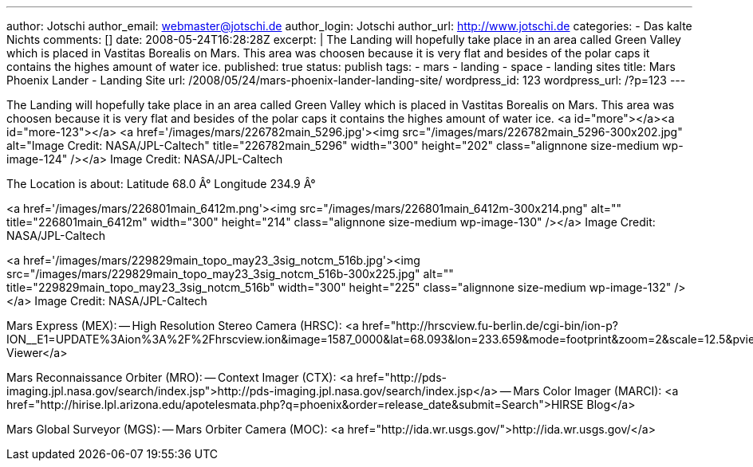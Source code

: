 ---
author: Jotschi
author_email: webmaster@jotschi.de
author_login: Jotschi
author_url: http://www.jotschi.de
categories:
- Das kalte Nichts
comments: []
date: 2008-05-24T16:28:28Z
excerpt: |
  The Landing will hopefully take place in an area called Green Valley which is placed in Vastitas Borealis on Mars. This area was choosen because it is very flat and besides of the polar caps it contains the highes amount of water ice.
published: true
status: publish
tags:
- mars
- landing
- space
- landing sites
title: Mars Phoenix Lander - Landing Site
url: /2008/05/24/mars-phoenix-lander-landing-site/
wordpress_id: 123
wordpress_url: /?p=123
---

The Landing will hopefully take place in an area called Green Valley which is placed in Vastitas Borealis on Mars. This area was choosen because it is very flat and besides of the polar caps it contains the highes amount of water ice.
<a id="more"></a><a id="more-123"></a>
<a href='/images/mars/226782main_5296.jpg'><img src="/images/mars/226782main_5296-300x202.jpg" alt="Image Credit: NASA/JPL-Caltech" title="226782main_5296" width="300" height="202" class="alignnone size-medium wp-image-124" /></a>
Image Credit: NASA/JPL-Caltech

The Location is about:
Latitude 68.0 Â°
Longitude 234.9 Â°

<a href='/images/mars/226801main_6412m.png'><img src="/images/mars/226801main_6412m-300x214.png" alt="" title="226801main_6412m" width="300" height="214" class="alignnone size-medium wp-image-130" /></a>
Image Credit: NASA/JPL-Caltech

<a href='/images/mars/229829main_topo_may23_3sig_notcm_516b.jpg'><img src="/images/mars/229829main_topo_may23_3sig_notcm_516b-300x225.jpg" alt="" title="229829main_topo_may23_3sig_notcm_516b" width="300" height="225" class="alignnone size-medium wp-image-132" /></a>
Image Credit: NASA/JPL-Caltech

Mars Express (MEX):
-- High Resolution Stereo Camera (HRSC): <a href="http://hrscview.fu-berlin.de/cgi-bin/ion-p?ION__E1=UPDATE%3Aion%3A%2F%2Fhrscview.ion&image=1587_0000&lat=68.093&lon=233.659&mode=footprint&zoom=2&scale=12.5&pview=South&exag=1&viewport=900x600&UPDATE.x=427&UPDATE.y=296&image0=1587_0000&code=55654040">HRSC Viewer</a>

Mars Reconnaissance Orbiter (MRO):
-- Context Imager (CTX): <a href="http://pds-imaging.jpl.nasa.gov/search/index.jsp">http://pds-imaging.jpl.nasa.gov/search/index.jsp</a>
-- Mars Color Imager (MARCI): <a href="http://hirise.lpl.arizona.edu/apotelesmata.php?q=phoenix&order=release_date&submit=Search">HIRSE Blog</a>

Mars Global Surveyor (MGS):
-- Mars Orbiter Camera (MOC): <a href="http://ida.wr.usgs.gov/">http://ida.wr.usgs.gov/</a>


